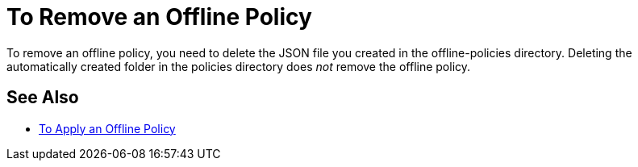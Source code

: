 = To Remove an Offline Policy

To remove an offline policy, you need to delete the JSON file you created in the offline-policies directory. Deleting the automatically created folder in the policies directory does _not_ remove the offline policy. 

== See Also

* link:/api-manager/offline-policy-task[To Apply an Offline Policy]

